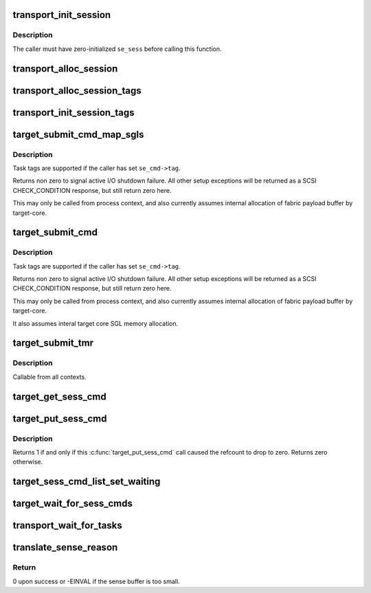 .. -*- coding: utf-8; mode: rst -*-
.. src-file: drivers/target/target_core_transport.c

.. _`transport_init_session`:

transport_init_session
======================

.. c:function:: void transport_init_session(struct se_session *se_sess)

    initialize a session object

    :param se_sess:
        Session object pointer.
    :type se_sess: struct se_session \*

.. _`transport_init_session.description`:

Description
-----------

The caller must have zero-initialized \ ``se_sess``\  before calling this function.

.. _`transport_alloc_session`:

transport_alloc_session
=======================

.. c:function:: struct se_session *transport_alloc_session(enum target_prot_op sup_prot_ops)

    allocate a session object and initialize it

    :param sup_prot_ops:
        bitmask that defines which T10-PI modes are supported.
    :type sup_prot_ops: enum target_prot_op

.. _`transport_alloc_session_tags`:

transport_alloc_session_tags
============================

.. c:function:: int transport_alloc_session_tags(struct se_session *se_sess, unsigned int tag_num, unsigned int tag_size)

    allocate target driver private data

    :param se_sess:
        Session pointer.
    :type se_sess: struct se_session \*

    :param tag_num:
        Maximum number of in-flight commands between initiator and target.
    :type tag_num: unsigned int

    :param tag_size:
        Size in bytes of the private data a target driver associates with
        each command.
    :type tag_size: unsigned int

.. _`transport_init_session_tags`:

transport_init_session_tags
===========================

.. c:function:: struct se_session *transport_init_session_tags(unsigned int tag_num, unsigned int tag_size, enum target_prot_op sup_prot_ops)

    allocate a session and target driver private data

    :param tag_num:
        Maximum number of in-flight commands between initiator and target.
    :type tag_num: unsigned int

    :param tag_size:
        Size in bytes of the private data a target driver associates with
        each command.
    :type tag_size: unsigned int

    :param sup_prot_ops:
        bitmask that defines which T10-PI modes are supported.
    :type sup_prot_ops: enum target_prot_op

.. _`target_submit_cmd_map_sgls`:

target_submit_cmd_map_sgls
==========================

.. c:function:: int target_submit_cmd_map_sgls(struct se_cmd *se_cmd, struct se_session *se_sess, unsigned char *cdb, unsigned char *sense, u64 unpacked_lun, u32 data_length, int task_attr, int data_dir, int flags, struct scatterlist *sgl, u32 sgl_count, struct scatterlist *sgl_bidi, u32 sgl_bidi_count, struct scatterlist *sgl_prot, u32 sgl_prot_count)

    lookup unpacked lun and submit uninitialized se_cmd + use pre-allocated SGL memory.

    :param se_cmd:
        command descriptor to submit
    :type se_cmd: struct se_cmd \*

    :param se_sess:
        associated se_sess for endpoint
    :type se_sess: struct se_session \*

    :param cdb:
        pointer to SCSI CDB
    :type cdb: unsigned char \*

    :param sense:
        pointer to SCSI sense buffer
    :type sense: unsigned char \*

    :param unpacked_lun:
        unpacked LUN to reference for struct se_lun
    :type unpacked_lun: u64

    :param data_length:
        fabric expected data transfer length
    :type data_length: u32

    :param task_attr:
        SAM task attribute
    :type task_attr: int

    :param data_dir:
        DMA data direction
    :type data_dir: int

    :param flags:
        flags for command submission from target_sc_flags_tables
    :type flags: int

    :param sgl:
        struct scatterlist memory for unidirectional mapping
    :type sgl: struct scatterlist \*

    :param sgl_count:
        scatterlist count for unidirectional mapping
    :type sgl_count: u32

    :param sgl_bidi:
        struct scatterlist memory for bidirectional READ mapping
    :type sgl_bidi: struct scatterlist \*

    :param sgl_bidi_count:
        scatterlist count for bidirectional READ mapping
    :type sgl_bidi_count: u32

    :param sgl_prot:
        struct scatterlist memory protection information
    :type sgl_prot: struct scatterlist \*

    :param sgl_prot_count:
        scatterlist count for protection information
    :type sgl_prot_count: u32

.. _`target_submit_cmd_map_sgls.description`:

Description
-----------

Task tags are supported if the caller has set \ ``se_cmd->tag``\ .

Returns non zero to signal active I/O shutdown failure.  All other
setup exceptions will be returned as a SCSI CHECK_CONDITION response,
but still return zero here.

This may only be called from process context, and also currently
assumes internal allocation of fabric payload buffer by target-core.

.. _`target_submit_cmd`:

target_submit_cmd
=================

.. c:function:: int target_submit_cmd(struct se_cmd *se_cmd, struct se_session *se_sess, unsigned char *cdb, unsigned char *sense, u64 unpacked_lun, u32 data_length, int task_attr, int data_dir, int flags)

    lookup unpacked lun and submit uninitialized se_cmd

    :param se_cmd:
        command descriptor to submit
    :type se_cmd: struct se_cmd \*

    :param se_sess:
        associated se_sess for endpoint
    :type se_sess: struct se_session \*

    :param cdb:
        pointer to SCSI CDB
    :type cdb: unsigned char \*

    :param sense:
        pointer to SCSI sense buffer
    :type sense: unsigned char \*

    :param unpacked_lun:
        unpacked LUN to reference for struct se_lun
    :type unpacked_lun: u64

    :param data_length:
        fabric expected data transfer length
    :type data_length: u32

    :param task_attr:
        SAM task attribute
    :type task_attr: int

    :param data_dir:
        DMA data direction
    :type data_dir: int

    :param flags:
        flags for command submission from target_sc_flags_tables
    :type flags: int

.. _`target_submit_cmd.description`:

Description
-----------

Task tags are supported if the caller has set \ ``se_cmd->tag``\ .

Returns non zero to signal active I/O shutdown failure.  All other
setup exceptions will be returned as a SCSI CHECK_CONDITION response,
but still return zero here.

This may only be called from process context, and also currently
assumes internal allocation of fabric payload buffer by target-core.

It also assumes interal target core SGL memory allocation.

.. _`target_submit_tmr`:

target_submit_tmr
=================

.. c:function:: int target_submit_tmr(struct se_cmd *se_cmd, struct se_session *se_sess, unsigned char *sense, u64 unpacked_lun, void *fabric_tmr_ptr, unsigned char tm_type, gfp_t gfp, u64 tag, int flags)

    lookup unpacked lun and submit uninitialized se_cmd for TMR CDBs

    :param se_cmd:
        command descriptor to submit
    :type se_cmd: struct se_cmd \*

    :param se_sess:
        associated se_sess for endpoint
    :type se_sess: struct se_session \*

    :param sense:
        pointer to SCSI sense buffer
    :type sense: unsigned char \*

    :param unpacked_lun:
        unpacked LUN to reference for struct se_lun
    :type unpacked_lun: u64

    :param fabric_tmr_ptr:
        fabric context for TMR req
    :type fabric_tmr_ptr: void \*

    :param tm_type:
        Type of TM request
    :type tm_type: unsigned char

    :param gfp:
        gfp type for caller
    :type gfp: gfp_t

    :param tag:
        referenced task tag for TMR_ABORT_TASK
    :type tag: u64

    :param flags:
        submit cmd flags
    :type flags: int

.. _`target_submit_tmr.description`:

Description
-----------

Callable from all contexts.

.. _`target_get_sess_cmd`:

target_get_sess_cmd
===================

.. c:function:: int target_get_sess_cmd(struct se_cmd *se_cmd, bool ack_kref)

    Add command to active ->sess_cmd_list

    :param se_cmd:
        command descriptor to add
    :type se_cmd: struct se_cmd \*

    :param ack_kref:
        Signal that fabric will perform an ack \ :c:func:`target_put_sess_cmd`\ 
    :type ack_kref: bool

.. _`target_put_sess_cmd`:

target_put_sess_cmd
===================

.. c:function:: int target_put_sess_cmd(struct se_cmd *se_cmd)

    decrease the command reference count

    :param se_cmd:
        command to drop a reference from
    :type se_cmd: struct se_cmd \*

.. _`target_put_sess_cmd.description`:

Description
-----------

Returns 1 if and only if this \ :c:func:`target_put_sess_cmd`\  call caused the
refcount to drop to zero. Returns zero otherwise.

.. _`target_sess_cmd_list_set_waiting`:

target_sess_cmd_list_set_waiting
================================

.. c:function:: void target_sess_cmd_list_set_waiting(struct se_session *se_sess)

    Set sess_tearing_down so no new commands are queued.

    :param se_sess:
        session to flag
    :type se_sess: struct se_session \*

.. _`target_wait_for_sess_cmds`:

target_wait_for_sess_cmds
=========================

.. c:function:: void target_wait_for_sess_cmds(struct se_session *se_sess)

    Wait for outstanding commands

    :param se_sess:
        session to wait for active I/O
    :type se_sess: struct se_session \*

.. _`transport_wait_for_tasks`:

transport_wait_for_tasks
========================

.. c:function:: bool transport_wait_for_tasks(struct se_cmd *cmd)

    set CMD_T_STOP and wait for t_transport_stop_comp

    :param cmd:
        command to wait on
    :type cmd: struct se_cmd \*

.. _`translate_sense_reason`:

translate_sense_reason
======================

.. c:function:: void translate_sense_reason(struct se_cmd *cmd, sense_reason_t reason)

    translate a sense reason into T10 key, asc and ascq

    :param cmd:
        SCSI command in which the resulting sense buffer or SCSI status will
        be stored.
    :type cmd: struct se_cmd \*

    :param reason:
        LIO sense reason code. If this argument has the value
        TCM_CHECK_CONDITION_UNIT_ATTENTION, try to dequeue a unit attention. If
        dequeuing a unit attention fails due to multiple commands being processed
        concurrently, set the command status to BUSY.
    :type reason: sense_reason_t

.. _`translate_sense_reason.return`:

Return
------

0 upon success or -EINVAL if the sense buffer is too small.

.. This file was automatic generated / don't edit.

